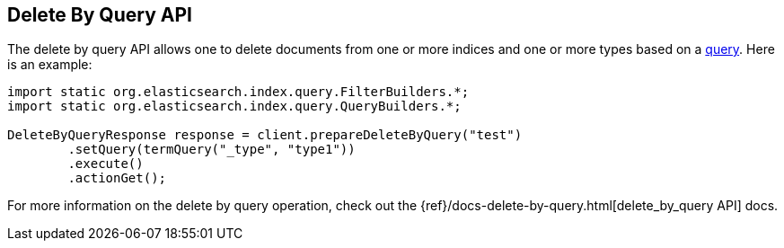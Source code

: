 [[delete-by-query]]
== Delete By Query API

The delete by query API allows one to delete documents from one or more
indices and one or more types based on a <<query-dsl-queries,query>>. Here
is an example:

[source,java]
--------------------------------------------------
import static org.elasticsearch.index.query.FilterBuilders.*;
import static org.elasticsearch.index.query.QueryBuilders.*;

DeleteByQueryResponse response = client.prepareDeleteByQuery("test")
        .setQuery(termQuery("_type", "type1"))
        .execute()
        .actionGet();
--------------------------------------------------

For more information on the delete by query operation, check out the
{ref}/docs-delete-by-query.html[delete_by_query API]
docs.

